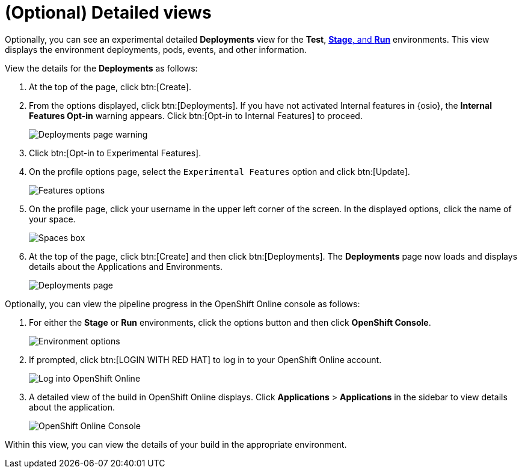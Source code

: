 [id="optional_detailed_views"]
= (Optional) Detailed views

Optionally, you can see an experimental detailed *Deployments* view for the *Test*, <<about_stage_run,*Stage*, and *Run*>> environments. This view displays the environment deployments, pods, events, and other information.

View the details for the *Deployments* as follows:

. At the top of the page, click btn:[Create].

. From the options displayed, click btn:[Deployments]. If you have not activated Internal features in {osio}, the *Internal Features Opt-in* warning appears. Click btn:[Opt-in to Internal Features] to proceed.
+
image::deployments_page.png[Deployments page warning]
+
. Click btn:[Opt-in to Experimental Features].

. On the profile options page, select the `Experimental Features` option and click btn:[Update].
+
image::features_options.png[Features options]
+
. On the profile page, click your username in the upper left corner of the screen. In the displayed options, click the name of your space.
+
image::spaces_home.png[Spaces box]
+
. At the top of the page, click btn:[Create] and then click btn:[Deployments]. The *Deployments* page now loads and displays details about the Applications and Environments.
+
image::deployments_experimental.png[Deployments page]

Optionally, you can view the pipeline progress in the OpenShift Online console as follows:

. For either the *Stage* or *Run* environments, click the options button and then click *OpenShift Console*.
+
image::environment_options.png[Environment options]
+
. If prompted, click btn:[LOGIN WITH RED HAT] to log in to your OpenShift Online account.
+
image::log_into_oso.png[Log into OpenShift Online]
+
. A detailed view of the build in OpenShift Online displays. Click *Applications* > *Applications* in the sidebar to view details about the application.
+
image::openshift_online_console.png[OpenShift Online Console]

Within this view, you can view the details of your build in the appropriate environment.
